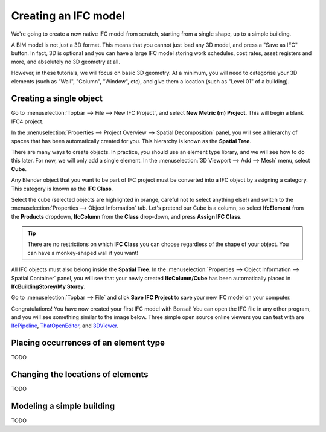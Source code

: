 Creating an IFC model
=====================

We're going to create a new native IFC model from scratch, starting from a
single shape, up to a simple building.

A BIM model is not just a 3D format. This means that you cannot just load any 3D
model, and press a "Save as IFC" button. In fact, 3D is optional and you
can have a large IFC model storing work schedules, cost rates, asset registers
and more, and absolutely no 3D geometry at all.

However, in these tutorials, we will focus on basic 3D geometry. At a minimum,
you will need to categorise your 3D elements (such as "Wall", "Column",
"Window", etc), and give them a location (such as "Level 01" of a building).

Creating a single object
------------------------

Go to :menuselection:`Topbar --> File --> New IFC Project`, and select **New
Metric (m) Project**. This will begin a blank IFC4 project.

.. image:: images/create-project.png

In the :menuselection:`Properties --> Project Overview --> Spatial
Decomposition` panel, you will see a hierarchy of spaces that has been
automatically created for you. This hierarchy is known as the **Spatial Tree**.

.. image:: images/default-spatial-tree.png

There are many ways to create objects. In practice, you should use an element
type library, and we will see how to do this later. For now, we will only add a
single element. In the :menuselection:`3D Viewport --> Add --> Mesh` menu, select
**Cube**.

.. image:: images/add-cube.png

Any Blender object that you want to be part of IFC project must be converted
into a IFC object by assigning a category. This category is known as the **IFC
Class**.

.. seealso::

   Use the `IFC Class search tool
   <https://bonsaibim.org/search-ifc-class.html>`__ to help choose an **IFC
   Class**!

Select the cube (selected objects are highlighted in orange, careful not to
select anything else!) and switch to the :menuselection:`Properties --> Object
Information` tab. Let's pretend our Cube is a column, so select **IfcElement**
from the **Products** dropdown, **IfcColumn** from the **Class** drop-down, and
press **Assign IFC Class**.

.. image:: images/assign-class.png

.. tip::

   There are no restrictions on which **IFC Class** you can choose regardless of
   the shape of your object. You can have a monkey-shaped wall if you want!

All IFC objects must also belong inside the **Spatial Tree**. In the
:menuselection:`Properties --> Object Information --> Spatial Container` panel,
you will see that your newly created **IfcColumn/Cube** has been automatically
placed in **IfcBuildingStorey/My Storey**.

.. image:: images/cube-spatial-tree.png

Go to :menuselection:`Topbar --> File` and click **Save IFC Project** to save
your new IFC model on your computer.

.. image:: images/save-project.png

Congratulations! You have now created your first IFC model with Bonsai! You can
open the IFC file in any other program, and you will see something similar to
the image below. Three simple open source online viewers you can test with are
`IfcPipeline <https://view.ifcopenshell.org>`__, `ThatOpenEditor
<https://platform.thatopen.com/app>`__, and `3DViewer
<https://3dviewer.net/>`__.

.. image:: images/ifc-pipeline.png

Placing occurrences of an element type
--------------------------------------

TODO

Changing the locations of elements
----------------------------------

TODO

Modeling a simple building
--------------------------

TODO
